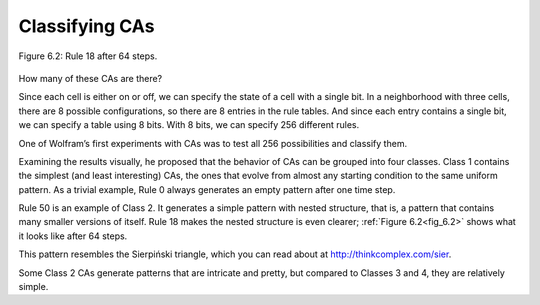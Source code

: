 Classifying CAs
---------------

.. _fig_6.2:

.. _fig_cpp_reference:

.. figure:: Figures/thinkcomplexity2017.png
   :align: center
   :alt: "Figure 6.2: Rule 18 after 64 steps."

   Figure 6.2: Rule 18 after 64 steps.

How many of these CAs are there?

Since each cell is either on or off, we can specify the state of a cell with a single bit. In a neighborhood with three cells, there are 8 possible configurations, so there are 8 entries in the rule tables. And since each entry contains a single bit, we can specify a table using 8 bits. With 8 bits, we can specify 256 different rules.

One of Wolfram’s first experiments with CAs was to test all 256 possibilities and classify them.

Examining the results visually, he proposed that the behavior of CAs can be grouped into four classes. Class 1 contains the simplest (and least interesting) CAs, the ones that evolve from almost any starting condition to the same uniform pattern. As a trivial example, Rule 0 always generates an empty pattern after one time step.

Rule 50 is an example of Class 2. It generates a simple pattern with nested structure, that is, a pattern that contains many smaller versions of itself. Rule 18 makes the nested structure is even clearer; :ref:`Figure 6.2<fig_6.2>` shows what it looks like after 64 steps.

This pattern resembles the Sierpiński triangle, which you can read about at http://thinkcomplex.com/sier.

Some Class 2 CAs generate patterns that are intricate and pretty, but compared to Classes 3 and 4, they are relatively simple.